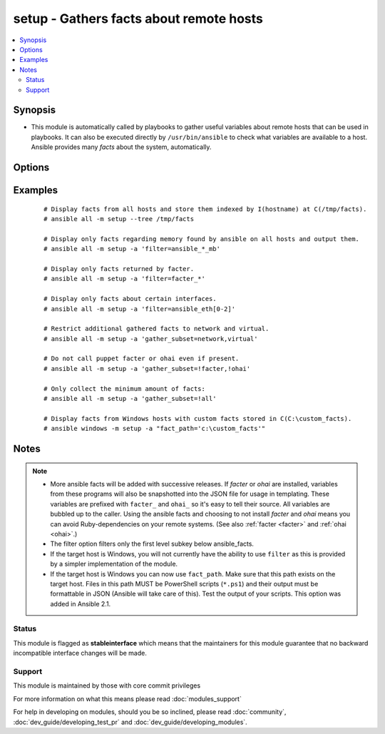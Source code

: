 .. _setup:


setup - Gathers facts about remote hosts
++++++++++++++++++++++++++++++++++++++++



.. contents::
   :local:
   :depth: 2


Synopsis
--------

* This module is automatically called by playbooks to gather useful variables about remote hosts that can be used in playbooks. It can also be executed directly by ``/usr/bin/ansible`` to check what variables are available to a host. Ansible provides many *facts* about the system, automatically.




Options
-------

.. raw:: html

    <table border=1 cellpadding=4>
    <tr>
    <th class="head">parameter</th>
    <th class="head">required</th>
    <th class="head">default</th>
    <th class="head">choices</th>
    <th class="head">comments</th>
    </tr>
                <tr><td>fact_path<br/><div style="font-size: small;"> (added in 1.3)</div></td>
    <td>no</td>
    <td>/etc/ansible/facts.d</td>
        <td></td>
        <td><div>path used for local ansible facts (*.fact) - files in this dir will be run (if executable) and their results be added to ansible_local facts if a file is not executable it is read. Check notes for Windows options. (from 2.1 on) File/results format can be json or ini-format</div>        </td></tr>
                <tr><td>filter<br/><div style="font-size: small;"></div></td>
    <td>no</td>
    <td>*</td>
        <td></td>
        <td><div>if supplied, only return facts that match this shell-style (fnmatch) wildcard.</div>        </td></tr>
                <tr><td>gather_subset<br/><div style="font-size: small;"> (added in 2.1)</div></td>
    <td>no</td>
    <td>all</td>
        <td></td>
        <td><div>if supplied, restrict the additional facts collected to the given subset. Possible values: all, hardware, network, virtual, ohai, and facter Can specify a list of values to specify a larger subset. Values can also be used with an initial <code>!</code> to specify that that specific subset should not be collected.  For instance: !hardware, !network, !virtual, !ohai, !facter.  Note that a few facts are always collected.  Use the filter parameter if you do not want to display those.</div>        </td></tr>
                <tr><td>gather_timeout<br/><div style="font-size: small;"> (added in 2.2)</div></td>
    <td>no</td>
    <td>10</td>
        <td></td>
        <td><div>Set the default timeout in seconds for individual fact gathering</div>        </td></tr>
        </table>
    </br>



Examples
--------

 ::

    # Display facts from all hosts and store them indexed by I(hostname) at C(/tmp/facts).
    # ansible all -m setup --tree /tmp/facts
    
    # Display only facts regarding memory found by ansible on all hosts and output them.
    # ansible all -m setup -a 'filter=ansible_*_mb'
    
    # Display only facts returned by facter.
    # ansible all -m setup -a 'filter=facter_*'
    
    # Display only facts about certain interfaces.
    # ansible all -m setup -a 'filter=ansible_eth[0-2]'
    
    # Restrict additional gathered facts to network and virtual.
    # ansible all -m setup -a 'gather_subset=network,virtual'
    
    # Do not call puppet facter or ohai even if present.
    # ansible all -m setup -a 'gather_subset=!facter,!ohai'
    
    # Only collect the minimum amount of facts:
    # ansible all -m setup -a 'gather_subset=!all'
    
    # Display facts from Windows hosts with custom facts stored in C(C:\custom_facts).
    # ansible windows -m setup -a "fact_path='c:\custom_facts'"


Notes
-----

.. note::
    - More ansible facts will be added with successive releases. If *facter* or *ohai* are installed, variables from these programs will also be snapshotted into the JSON file for usage in templating. These variables are prefixed with ``facter_`` and ``ohai_`` so it's easy to tell their source. All variables are bubbled up to the caller. Using the ansible facts and choosing to not install *facter* and *ohai* means you can avoid Ruby-dependencies on your remote systems. (See also :ref:`facter <facter>` and :ref:`ohai <ohai>`.)
    - The filter option filters only the first level subkey below ansible_facts.
    - If the target host is Windows, you will not currently have the ability to use ``filter`` as this is provided by a simpler implementation of the module.
    - If the target host is Windows you can now use ``fact_path``. Make sure that this path exists on the target host. Files in this path MUST be PowerShell scripts (``*.ps1``) and their output must be formattable in JSON (Ansible will take care of this). Test the output of your scripts. This option was added in Ansible 2.1.



Status
~~~~~~

This module is flagged as **stableinterface** which means that the maintainers for this module guarantee that no backward incompatible interface changes will be made.


Support
~~~~~~~

This module is maintained by those with core commit privileges

For more information on what this means please read :doc:`modules_support`


For help in developing on modules, should you be so inclined, please read :doc:`community`, :doc:`dev_guide/developing_test_pr` and :doc:`dev_guide/developing_modules`.
